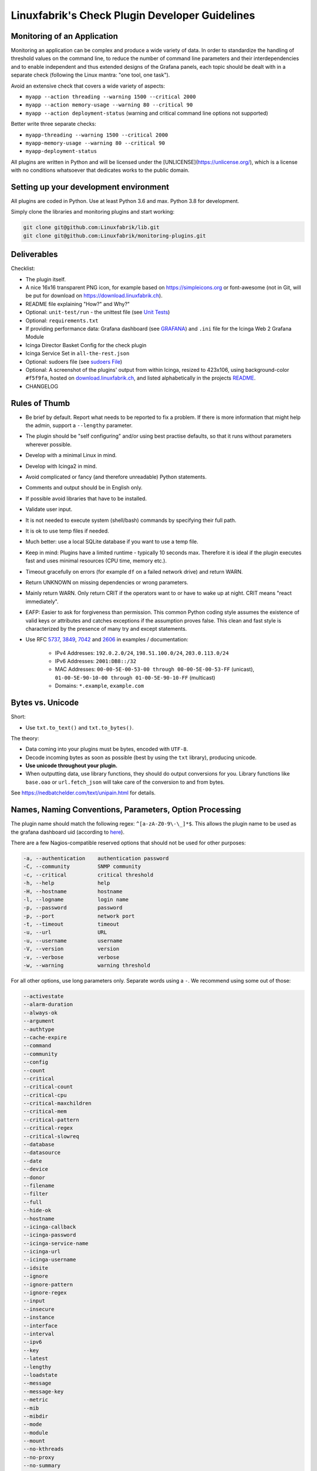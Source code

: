 Linuxfabrik's Check Plugin Developer Guidelines
===============================================

Monitoring of an Application
----------------------------

Monitoring an application can be complex and produce a wide variety of data. In order to standardize the handling of threshold values on the command line, to reduce the number of command line parameters and their interdependencies and to enable independent and thus extended designs of the Grafana panels, each topic should be dealt with in a separate check (following the Linux mantra: "one tool, one task").

Avoid an extensive check that covers a wide variety of aspects:

* ``myapp --action threading --warning 1500 --critical 2000``
* ``myapp --action memory-usage --warning 80 --critical 90``
* ``myapp --action deployment-status`` (warning and critical command line options not supported)

Better write three separate checks:

* ``myapp-threading --warning 1500 --critical 2000``
* ``myapp-memory-usage --warning 80 --critical 90``
* ``myapp-deployment-status``

All plugins are written in Python and will be licensed under the [UNLICENSE](https://unlicense.org/), which is a license with no conditions whatsoever that dedicates works to the public domain.


Setting up your development environment
---------------------------------------

All plugins are coded in Python. Use at least Python 3.6 and max. Python 3.8 for development.

Simply clone the libraries and monitoring plugins and start working:

.. code:: bash

    git clone git@github.com:Linuxfabrik/lib.git
    git clone git@github.com:Linuxfabrik/monitoring-plugins.git


Deliverables
------------

Checklist:

* The plugin itself.
* A nice 16x16 transparent PNG icon, for example based on https://simpleicons.org or font-awesome (not in Git, will be put for download on https://download.linuxfabrik.ch).
* README file explaining "How?" and Why?"
* Optional: ``unit-test/run`` - the unittest file (see `Unit Tests <#unit-tests>`_)
* Optional: ``requirements.txt``
* If providing performance data: Grafana dashboard (see `GRAFANA <https://github.com/Linuxfabrik/monitoring-plugins/blob/main/GRAFANA.rst>`_) and ``.ini`` file for the Icinga Web 2 Grafana Module
* Icinga Director Basket Config for the check plugin
* Icinga Service Set in ``all-the-rest.json``
* Optional: sudoers file (see `sudoers File <#sudoers-file>`_)
* Optional: A screenshot of the plugins' output from within Icinga, resized to 423x106, using background-color ``#f5f9fa``, hosted on `download.linuxfabrik.ch <https://download.linuxfabrik.ch/monitoring-plugins/screenshots/>`_, and listed alphabetically in the projects `README <https://github.com/Linuxfabrik/monitoring-plugins/blob/main/README.md>`_.
* CHANGELOG


Rules of Thumb
--------------

* Be brief by default. Report what needs to be reported to fix a problem. If there is more information that might help the admin, support a ``--lengthy`` parameter.
* The plugin should be "self configuring" and/or using best practise defaults, so that it runs without parameters wherever possible.
* Develop with a minimal Linux in mind.
* Develop with Icinga2 in mind.
* Avoid complicated or fancy (and therefore unreadable) Python statements.
* Comments and output should be in English only.
* If possible avoid libraries that have to be installed.
* Validate user input.
* It is not needed to execute system (shell/bash) commands by specifying their full path.
* It is ok to use temp files if needed.
* Much better: use a local SQLite database if you want to use a temp file.
* Keep in mind: Plugins have a limited runtime - typically 10 seconds max. Therefore it is ideal if the plugin executes fast and uses minimal resources (CPU time, memory etc.).
* Timeout gracefully on errors (for example ``df`` on a failed network drive) and return WARN.
* Return UNKNOWN on missing dependencies or wrong parameters.
* Mainly return WARN. Only return CRIT if the operators want to or have to wake up at night. CRIT means "react immediately".
* EAFP: Easier to ask for forgiveness than permission. This common Python coding style assumes the existence of valid keys or attributes and catches exceptions if the assumption proves false. This clean and fast style is characterized by the presence of many try and except statements.
* Use RFC `5737 <https://datatracker.ietf.org/doc/html/rfc5737>`_, `3849 <https://datatracker.ietf.org/doc/html/rfc3849>`_, `7042 <https://datatracker.ietf.org/doc/html/rfc7042#section-2.1.1>`_ and `2606 <https://datatracker.ietf.org/doc/html/rfc2606>`_ in examples / documentation:

    * IPv4 Addresses: ``192.0.2.0/24``, ``198.51.100.0/24``, ``203.0.113.0/24``
    * IPv6 Addresses: ``2001:DB8::/32``
    * MAC Addresses: ``00-00-5E-00-53-00 through 00-00-5E-00-53-FF`` (unicast), ``01-00-5E-90-10-00 through 01-00-5E-90-10-FF`` (multicast)
    * Domains: ``*.example``, ``example.com``


Bytes vs. Unicode
-----------------

Short:

* Use ``txt.to_text()`` and ``txt.to_bytes()``.

The theory:

* Data coming into your plugins must be bytes, encoded with ``UTF-8``.
* Decode incoming bytes as soon as possible (best by using the ``txt`` library), producing unicode.
* **Use unicode throughout your plugin.**
* When outputting data, use library functions, they should do output conversions for you. Library functions like ``base.oao`` or ``url.fetch_json`` will take care of the conversion to and from bytes.

See https://nedbatchelder.com/text/unipain.html for details.


Names, Naming Conventions, Parameters, Option Processing
--------------------------------------------------------

The plugin name should match the following regex: ``^[a-zA-Z0-9\-\_]*$``. This allows the plugin name to be used as the grafana dashboard uid (according to `here <https://github.com/grafana/grafana/blob/552ecfeda320a422bfc7ca9978c94ffea887134a/pkg/util/shortid_generator.go#L11>`_).

There are a few Nagios-compatible reserved options that should not be used for other purposes:

.. code-block:: text

    -a, --authentication    authentication password
    -C, --community         SNMP community
    -c, --critical          critical threshold
    -h, --help              help
    -H, --hostname          hostname
    -l, --logname           login name
    -p, --password          password
    -p, --port              network port
    -t, --timeout           timeout
    -u, --url               URL
    -u, --username          username
    -V, --version           version
    -v, --verbose           verbose
    -w, --warning           warning threshold

For all other options, use long parameters only. Separate words using a ``-``. We recommend using some out of those:

.. code-block:: text

    --activestate
    --alarm-duration
    --always-ok
    --argument
    --authtype
    --cache-expire
    --command
    --community
    --config
    --count
    --critical
    --critical-count
    --critical-cpu
    --critical-maxchildren
    --critical-mem
    --critical-pattern
    --critical-regex
    --critical-slowreq
    --database
    --datasource
    --date
    --device
    --donor
    --filename
    --filter
    --full
    --hide-ok
    --hostname
    --icinga-callback
    --icinga-password
    --icinga-service-name
    --icinga-url
    --icinga-username
    --idsite
    --ignore
    --ignore-pattern
    --ignore-regex
    --input
    --insecure
    --instance
    --interface
    --interval
    --ipv6
    --key
    --latest
    --lengthy
    --loadstate
    --message
    --message-key
    --metric
    --mib
    --mibdir
    --mode
    --module
    --mount
    --no-kthreads
    --no-proxy
    --no-summary
    --node
    --only-dirs
    --only-files
    --password
    --path
    --pattern
    --perfdata
    --perfdata-key
    --period
    --port
    --portname
    --prefix
    --privlevel
    --response
    --service
    --severity
    --snmp-version
    --starttype
    --state
    --state-key
    --status
    --substate
    --suppress-lines
    --task
    --team
    --test
    --timeout
    --timerange
    --token
    --trigger
    --type
    --unit
    --unitfilestate
    --url
    --username
    --version
    --virtualenv
    --warning
    --warning-count
    --warning-cpu
    --warning-maxchildren
    --warning-mem
    --warning-pattern
    --warning-regex
    --warning-slowreq

`Parameter types <https://docs.python.org/3/library/argparse.html>`_ are usually:

* ``type=float``
* ``type=int``
* ``type=lib.args.csv``
* ``type=lib.args.float_or_none``
* ``type=lib.args.int_or_none``
* ``type=str`` (the default)
* ``choices=['udp', 'udp6', 'tcp', 'tcp6']``
* ``action='store_true'``, ``action='store_false'`` for switches

Hints:

* For complex parameter tupels, use the ``csv`` type.
  ``--input='Name, Value, Warn, Crit'`` results in ``[ 'Name', 'Value', 'Warn', 'Crit' ]``
* For repeating parameters, use the ``append`` action. A ``default`` variable has to be a list then. ``--input=a --input=b`` results in ``[ 'a', 'b' ]``
* If you combine ``csv`` type and ``append`` action, you get a two-dimensional list: ``--repeating-csv='1, 2, 3' --repeating-csv='a, b, c'`` results in ``[['1', '2', '3'], ['a', 'b', 'c']]``
* If you want to provide default values together with ``append``, in ``parser.add_argument()``, leave the ``default`` as ``None``. If after ``main:parse_args()`` the value is still ``None``, put the desired default list (or any other object) there. The primary purpose of the parser is to parse the commandline - to figure out what the user wants to tell you. There's nothing wrong with tweaking (and checking) the ``args`` Namespace after parsing. (According to https://bugs.python.org/issue16399)

Lessons learned: When it comes to parameters, stay backwards compatible. If you have to rename or drop parameters, keep the old ones, but silently ignore them. This helps admins deploy the monitoring plugins to thousands of servers, while the monitoring server is updated later for various reasons. To be as tolerant as possible, replace the parameter's help text with ``help=argparse.SUPPRESS``:

.. code-block:: python

    def parse_args():
        """Parse command line arguments using argparse.
        """
        parser = argparse.ArgumentParser(description=DESCRIPTION)

        parser.add_argument(
            '--my-old-and-deprecated-parameter',
            help=argparse.SUPPRESS,
            dest='MY_OLD_VAR',
        )


Git Commits
-----------

* | Since 2024-11-13, commit messages follow the `Conventional Commits specification <https://www.conventionalcommits.org/en/v1.0.0/>`_ (``<type>(<scope>): <subject>``)
  | Example: ``fix(about-me): cryptography deprecation warning``.
* If there is an issue, the commit message must consist of the issue title followed by "(fix #issueno)", for example: ``fix(about-me): cryptography deprecation warning (fix #341)``.
* For the first commit, use the message ``Add <plugin-name>``.

``<type>`` must be one of the following:

* chore: Changes to the build process or auxiliary tools and libraries such as documentation generation
* docs: Documentation only changes
* feat: A new feature
* fix: A bug fix
* perf: A code change that improves performance
* refactor: A code change that neither fixes a bug nor adds a feature
* style: Changes that do not affect the meaning of the code (white-space, formatting, missing semi-colons, etc)
* test: Adding missing tests


Threshold and Ranges
--------------------

If a threshold has to be handled as a range parameter, this is how to interpret them. Pretty much the same as stated in the `Nagios Development Guidelines <http://nagios-plugins.org/doc/guidelines.html#THRESHOLDFORMAT>`_.

* simple value: a range from 0 up to and including the value
* empty value after ``:``: positive infinity
* ``~``: negative infinity
* ``@``: if range starts with "@", then alert if inside this range (including endpoints)

Examples:

.. csv-table:: 
    :header-rows: 1

    "-w, -c",     OK if result is    ,   WARN/CRIT if      
    10      ,     in (0..10)         ,   not in (0..10)    
    -10     ,     in (-10..0)        ,   not in (-10..0)   
    10:     ,     in (10..inf)       ,   not in (10..inf)  
    :       ,     in (0..inf)        ,   not in (0..inf)   
    ~:10    ,     in (-inf..10)      ,   not in (-inf..10) 
    10:20   ,     in (10..20)        ,   not in (10..20)   
    @10:20  ,     not in (10..20)    ,   in 10..20         
    @~:20   ,     not in (-inf..20)  ,   in (-inf..20)     
    @       ,     not in (0..inf)    ,   in (0..inf)       

So, a definition like ``--warning 2:100 --critical 1:150`` should return the states:

.. code-block:: text

    val   0   1   2 .. 100 101 .. 150 151
    -w   WA  WA  OK     OK  WA     WA  WA
    -c   CR  OK  OK     OK  OK     OK  CR
    =>   CR  WA  OK     OK  WA     WA  CR

Another example: ``--warning 190: --critical 200:``

.. code-block:: text

    val 189 190 191 .. 199 200 201
    -w   WA  OK  OK     OK  OK  OK
    -c   CR  CR  CR     CR  OK  OK
    =>   CR  CR  CR     CR  OK  OK

Another example: ``--warning ~:0 --critical 10``

.. code-block:: text

    val  -2  -1   0   1 ..   9  10  11
    -w   OK  OK  OK  WA     WA  WA  WA
    -c   CR  CR  OK  OK     OK  OK  CR
    =>   CR  CR  OK  WA     WA  WA  CR

Have a look at ``procs`` on how to implement this.


Caching temporary data, SQLite database
---------------------------------------

Use ``cache`` if you need a simple key-value store, for example as used in ``nextcloud-version``. Otherwise, use ``db_sqlite`` as used in ``cpu-usage``.


Error Handling
--------------

* Catch exceptions using ``try``/``except``, especially in functions.
* In functions, if you have to catch exceptions, on such an exception always return ``(False, errormessage)``. Otherwise return ``(True, result)`` if the function succeeds in any way. For example, returning ``(True, False)`` means that the function has not raised an exception and its result is simply ``False``.
* A function calling a function with such an extended error handling has to return a ``(retc, result)`` tuple itself.
* In ``main()`` you can use ``lib.base.coe()`` to simplify error handling.
* Have a look at ``nextcloud-version`` for details.


Plugin Output
-------------

* Print a short concise message in the first line within the first 80 chars if possible.
* Use multi-line output for details (``msg_body``), with the most important output in the first line (``msg_header``).
* Don't print "OK".
* Print "[WARNING]" or "[CRITICAL]" for clarification next to a specific item using ``lib.base.state2str()``.
* If possible give a help text to solve the problem.
* Multiple items checked, and ...

    * ... everything ok? Print "Everything is ok." or the most important output in the first line, and optional the items and their data attached in multiple lines.
    * ... there are warnings or errors? Print "There are warnings." or "There are errors." or the most important output in the first line, and optional the items and their data attached in multiple lines.

* Based on parameters etc. nothing is checked at the end? Print "Nothing checked."
* Wrong username or password? Print "Failed to authenticate."

* Use short "Units of Measurements" without white spaces, including these terms:

    * Bits: use ``human.bits2human()``
    * Bytes: use ``human.bytes2human()``
    * I/O and Throughput: ``human.bytes2human() + '/s'`` (Byte per Second)
    * Network: "Rx/s", "Tx/s", use ``human.bps2human()``
    * Numbers: use ``human.number2human()``
    * Percentage: 93.2%
    * Read/Write: "R/s", "W/s", "IO/s"
    * Seconds, Minutes etc.: use ``human.seconds2human()``
    * Temperatures: 7.3C, 45F.

* Use ISO format for date or datetime ("yyyy-mm-dd", "yyyy-mm-dd hh:mm:ss")
* Print human readable datetimes and time periods ("Up 3d 4h", "2019-12-31 23:59:59", "1.5s")


Plugin Performance Data, Perfdata
---------------------------------

"UOM" means "Unit of Measurement".

Sample:

.. code-block:: text

    'label'=value[UOM];[warn];[crit];[min];[max];

``label``  doesn't need to be machine friendly, so ``Pages scanned=100;;;;;`` is as valuable as ``pages-scanned=100;;;;;``.

Suffixes:

.. code-block:: text

    no unit specified - assume a number (int or float) of things (eg, users, processes, load averages)
    s - seconds (also us, ms etc.)
    % - percentage
    B - bytes (also KB, MB, TB etc.). Bytes preferred, they are exact.
    c - a continous counter (such as bytes transmitted on an interface [so instead of 'B'])

Wherever possible, prefer percentages over absolute values to assist users in comparing different systems with different absolute sizes.

Be aware of already-aggregated values returned by systems and applications. Apache for example returns a value "137.5 kB/request". Sounds good, but this is not a value at the current time of measurement. Instead, it is the average of all requests during the lifetime of the Apache worker process. If you use this in some sort of Grafana panel, you just get a boring line which converges towards a constant value very fast. Not useful at all.

A monitoring plugin has to calculate such values always on its own. If this is not possible because of missing data, discard them.


PEP8 Style Guide for Python Code
--------------------------------

We use `PEP 8 -- Style Guide for Python Code <https://www.python.org/dev/peps/pep-0008/>`_ (where it makes sense).


docstring, pydoc
----------------

We document our `Libraries <https://git.linuxfabrik.ch/linuxfabrik/lib>`_ using `numpydoc docstrings <https://numpydoc.readthedocs.io/en/latest/format.html#docstring-standard>`_, so that calling ``pydoc lib/base.py`` works, for example.


PyLint
------

To further improve code quality, we use `PyLint <https://www.pylint.org/>`_ like so:

* Libs: ``pylint mylib.py``
* Monitoring Plugins: ``pylint --disable='invalid-name, missing-function-docstring, missing-module-docstring' plugin-name``

Have a look at `PyLint's message codes <http://pylint-messages.wikidot.com/all-codes>`_.


isort
-----

To help sort the ``import``-statements we use ``isort``:

.. code:: bash

    # to sort all imports
    isort --recursive .

    # sort in a single plugin
    isort plugin-name


Unit Tests
----------

Unit tests are implemented using the ``unittest`` framework (`https://docs.python.org/3/library/unittest.html <https://docs.python.org/3/library/unittest.html>`_). Have a look at the ``fs-ro`` plugin on how to implement unit tests. Rules of thumb:

* Within your ``unit-test/run`` file, call the plugin as a bash command, capture stdout, stderr and its return code (retc), and run your assertions against stdout, stderr and retc.
* To test a plugin that needs to run some tools that aren't on your machine or that can't provide special output, provide stdout/stderr files in ``unit-test/stdout``, ``unit-test/stderr`` and/or ``unit-test/retc`` and a ``--test`` parameter to feed ``stdout/stdout-file,stderr/stderr-file,expected-retc`` into your plugin.  If you get the ``--test`` parameter, skip the execution of your bash/psutil/whatever function.

If you want to implement unit tests based on containers, the following rules apply:

* Each container file does everything necessary to set up a running environment for the check plugin (e.g. install Python if you want to run the plugin inside the container).
* The ``./run`` unit test simply calls podman and, for each containerfile found, builds the container, injects the libs and the check plugin, and runs the tests - but does not modify the container in any other way.
* See the ``keycloak-version`` plugin for how to do this.

Running a unit test:

.. code:: bash

    # cd into the plugin directory, then:
    cd unit-test
    # run the Python based test:
    ./run


sudoers File
------------

If the plugin requires ``sudo``-permissions to run, please add the plugin to the ``sudoers``-files for all supported operating systems in ``assets/sudoers/``. The OS name should match the ansible variables ``ansible_facts['distribution'] + ansible_facts['distribution_major_version']`` (eg ``CentOS7``). Use symbolic links to prevent duplicate files.

.. attention::

    The newline at the end is required!


Icinga Director Basket Config
-----------------------------

Each plugin should provide its required Director config in form of a Director basket. The basket usually contains at least one Command, one Service Template and some associated Datafields. The rest of the Icinga Director configuration (Host Templates, Service Sets, Notification Templates, Tag Lists, etc) can be placed in the ``assets/icingaweb2-module-director/all-the-rest.json`` file.

The Icinga Director Basket for one or all plugins can be created using the ``check2basket`` tool.

.. important:

    **Always review the basket before committing.**


Create a Basket File from Scratch
~~~~~~~~~~~~~~~~~~~~~~~~~~~~~~~~~

After writing a new check called ``new-check``, generate a basket file using:

.. code-block::

    ./tools/check2basket --plugin-file check-plugins/new-check/new-check

The basket will be saved as ``check-plugins/new-check/icingaweb2-module-director/new-check.json``. Inspect the basket, paying special attention to:

* Command: ``timeout``
* ServiceTemplate: ``check_interval``
* ServiceTemplate: ``criticality``
* ServiceTemplate: ``enable_perfdata``
* ServiceTemplate: ``max_check_attempts``
* ServiceTemplate: ``retry_interval``


Fine-tune a Basket File
~~~~~~~~~~~~~~~~~~~~~~~

**Never directly edit a basket JSON file.** If adjustments must be made to the basket, create a YML/YAML config file for ``check2basket``.

For example, to set the timeout to 30s, to enable notifications and some other options, the config in ``check-plugins/new-check/icingaweb2-module-director/new-check.yml`` should look as follows:

.. code-block:: yml
    :caption: Full-fledged example

    ---
    variants:
      - linux
      - windows

    overwrites:
      '["Command"]["cmd-check-new-check"]["command"]': '/usr/bin/sudo /usr/lib64/nagios/plugins/new-check'
      '["Command"]["cmd-check-new-check"]["timeout"]': 30
      '["ServiceTemplate"]["tpl-service-new-check"]["check_command"]': 'cmd-check-new-check-sudo'
      '["ServiceTemplate"]["tpl-service-new-check"]["check_interval"]': 3600
      '["ServiceTemplate"]["tpl-service-new-check"]["enable_perfdata"]': true
      '["ServiceTemplate"]["tpl-service-new-check"]["max_check_attempts"]': 5
      '["ServiceTemplate"]["tpl-service-new-check"]["retry_interval"]': 30
      '["ServiceTemplate"]["tpl-service-new-check"]["use_agent"]': false
      '["ServiceTemplate"]["tpl-service-new-check"]["vars"]["criticality"]': 'C'

Then, re-run ``check2basket`` to apply the overwrites:

.. code-block::

    ./tools/check2basket --plugin-file check-plugins/new-check/new-check

If a parameter was added, changed or deleted in the plugin, simply re-run the ``check2basket`` to update the basket file.


Basket File for different OS
~~~~~~~~~~~~~~~~~~~~~~~~~~~~

The ``check2basket`` tool also offers to generate so-called ``variants`` of the checks (different flavours of the check command call to run on different operating systems):

* ``linux``: This is the default, and will be used if no other variant is defined. It generates a ``cmd-check-...``, ``tpl-service-...`` and the associated datafields.
* ``windows``: Generates a ``cmd-check-...-windows``, ``cmd-check-...-windows-python``, ``tpl-service-...-windows`` and the associated datafields.
* ``sudo``: Generates a ``cmd-check-...-sudo`` importing the ``cmd-check-...``, but with ``/usr/bin/sudo`` prepended to the command, and a ``tpl-service...-sudo`` importing the ``tpl-service...``, but with the ``cmd-check-...-sudo`` as the check command.
* ``no-agent``: Generates a ``tpl-service...-no-agent`` importing the ``tpl-service...``, but with command endpoint set to the Icinga2 master.

Specify them in the ``check-plugins/new-check/icingaweb2-module-director/new-check.yml`` configuration as follows:

.. code-block:: yml

    ---
    variants:
      - linux
      - sudo
      - windows
      - no-agent


Create Basket Files for all Check Plugins
~~~~~~~~~~~~~~~~~~~~~~~~~~~~~~~~~~~~~~~~~

To run ``check2basket`` against all checks, for example due to a change in the ``check2basket`` script itself, use:

.. code-block:: bash

    ./tools/check2basket --auto


Service Sets
~~~~~~~~~~~~

If you want to create a Service Set, edit ``assets/icingaweb2-module-director/all-the-rest.json`` and append the definition using JSON. Provide new unique UUIDs. Do a syntax check using ``cat assets/icingaweb2-module-director/all-the-rest.json | jq`` afterwards.

If you want to move a service from one Service Set to another, you have to create a new UUID for the new service (this isn't even possible in the Icinga Director GUI).


Grafana Dashboards
------------------

The title of the dashboard should be capitalized, the name has to match the folder/plugin name (spaces will be replaced with ``-``, ``/`` will be ignored. eg ``Network I/O`` will become ``network-io``). Each Grafana panel should be meaningful, especially when comparing it to other related panels (eg memory usage and CPU usage).


Plugins and Capabilities
------------------------

Incomplete list of special features in some check-plugins.

README explains Python regular expression negative lookaheads to exclude matches:

* `by-ssh <https://github.com/Linuxfabrik/monitoring-plugins/tree/main/check-plugins/by-ssh>`_

Lists "Top X" values (search for ``--top`` parameter):

* `cpu-usage <https://github.com/Linuxfabrik/monitoring-plugins/tree/main/check-plugins/cpu-usage>`_
* `disk-io <https://github.com/Linuxfabrik/monitoring-plugins/tree/main/check-plugins/disk-io>`_
* `file-descriptors <https://github.com/Linuxfabrik/monitoring-plugins/tree/main/check-plugins/file-descriptors>`_
* `memory-usage <https://github.com/Linuxfabrik/monitoring-plugins/tree/main/check-plugins/memory-usage>`_
* `swap-usage <https://github.com/Linuxfabrik/monitoring-plugins/tree/main/check-plugins/swap-usage>`_

Alerts only after a certain amount of calls (search for ``--count`` parameter):

* `cpu-usage <https://github.com/Linuxfabrik/monitoring-plugins/tree/main/check-plugins/cpu-usage>`_

Cuts (truncates) its SQLite database table:

* `cpu-usage <https://github.com/Linuxfabrik/monitoring-plugins/tree/main/check-plugins/cpu-usage>`_

Pure/raw network communication using byte-structs and sockets:

* `dhcp-relayed <https://github.com/Linuxfabrik/monitoring-plugins/tree/main/check-plugins/dhcp-relayed>`_

Checks for a minimum required 3rd party library version:

* `disk-io <https://github.com/Linuxfabrik/monitoring-plugins/tree/main/check-plugins/disk-io>`_

"Learns" thresholds on its own (implementing some kind of "threshold warm-up"):

* `disk-io <https://github.com/Linuxfabrik/monitoring-plugins/tree/main/check-plugins/disk-io>`_

Ports of applications:
  
* `disk-smart <https://github.com/Linuxfabrik/monitoring-plugins/tree/main/check-plugins/disk-smart>`_: port of `GSmartControl <https://github.com/ashaduri/gsmartcontrol>`_ to Python.
* All mysql-* plugins: Port of `MySQLTuner <https://github.com/major/MySQLTuner-perl>`_ to Python.

Makes use of ``FREE`` and ``USED`` wording in parameters:

* `disk-usage <https://github.com/Linuxfabrik/monitoring-plugins/tree/main/check-plugins/disk-usage>`_

``--perfdata-regex`` parameter lets you filter for a subset of performance data:

* `disk-usage <https://github.com/Linuxfabrik/monitoring-plugins/tree/main/check-plugins/disk-usage>`_

Is aware of its acknowledgement status in Icinga, and will suppress further warnings if it has been ACKed:

* `feed <https://github.com/Linuxfabrik/monitoring-plugins/tree/main/check-plugins/feed>`_
* `logfile <https://github.com/Linuxfabrik/monitoring-plugins/tree/main/check-plugins/logfile>`_

Calculates mean and median perfdata over a set of individual items:

* `file-age <https://github.com/Linuxfabrik/monitoring-plugins/tree/main/check-plugins/file-age>`_

Supports human-readable Nagios ranges for bytes:

* `file-size <https://github.com/Linuxfabrik/monitoring-plugins/tree/main/check-plugins/file-size>`_

Sanitizes complex data before querying MySQL/MariaDB:

* `librenms-alerts <https://github.com/Linuxfabrik/monitoring-plugins/tree/main/check-plugins/librenms-alerts>`_

Reads a file line-by-line, but backwards:

* `logfile <https://github.com/Linuxfabrik/monitoring-plugins/tree/main/check-plugins/logfile>`_

Makes heavy use of patterns versus compiled regexes, matching any() of them:

* `logfile <https://github.com/Linuxfabrik/monitoring-plugins/tree/main/check-plugins/logfile>`_

Using application's config file for authentication:

* All mysql-* plugins

Optionally uses an asset:

* `php-status <https://github.com/Linuxfabrik/monitoring-plugins/tree/main/check-plugins/php-status>`_: relies on ``monitoring.php`` that can provide more PHP insight in the context of the web server

Provides useful feedback from Redis' Memory Doctor:

* `redis-status <https://github.com/Linuxfabrik/monitoring-plugins/tree/main/check-plugins/redis-status>`_

Work without the ``jolokia.war`` plugin and use the native API:

* All wildfly-* checks

Supports human-readable Nagios ranges for durations:

* `uptime <https://github.com/Linuxfabrik/monitoring-plugins/tree/main/check-plugins/uptime>`_

Differentiates between Windows and Linux (search for ``lib.base.LINUX`` or ``lib.base.WINDOWS``):

* `users <https://github.com/Linuxfabrik/monitoring-plugins/tree/main/check-plugins/users>`_

Unit tests use Docker/Podman to test against a range of versions or a reange of operating systems / OS's:

* `cpu-usage <https://github.com/Linuxfabrik/monitoring-plugins/tree/main/check-plugins/cpu-usage>`_
* `keycloak-version <https://github.com/Linuxfabrik/monitoring-plugins/tree/main/check-plugins/keycloak-version>`_ (checking the filesystem in the container as well as the API)

